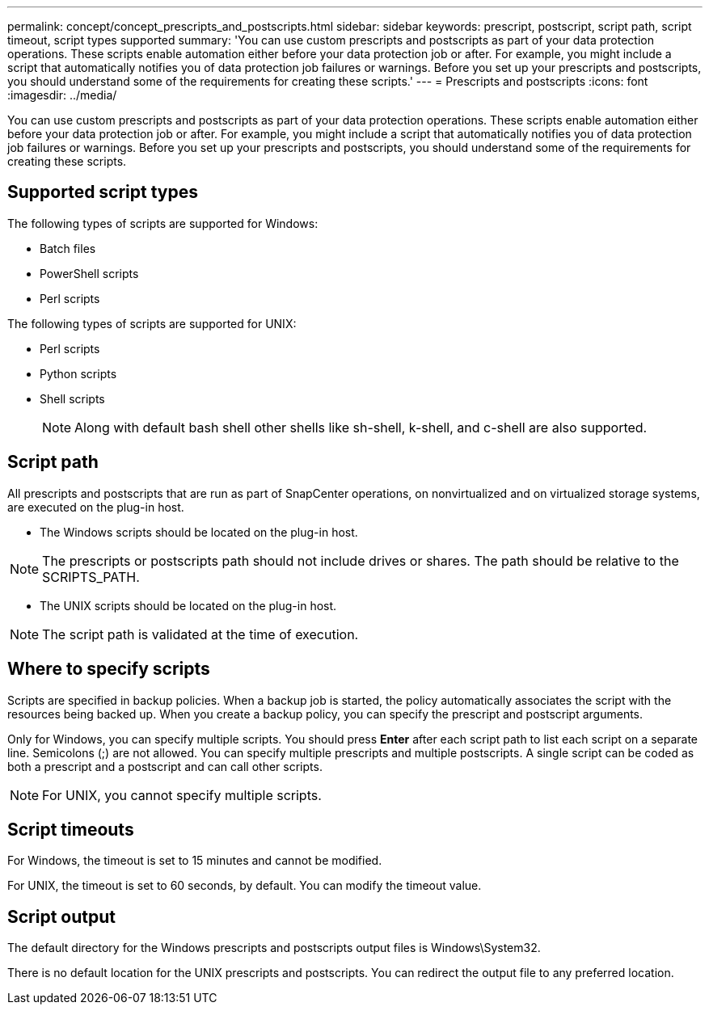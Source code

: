 ---
permalink: concept/concept_prescripts_and_postscripts.html
sidebar: sidebar
keywords: prescript, postscript, script path, script timeout, script types supported
summary: 'You can use custom prescripts and postscripts as part of your data protection operations. These scripts enable automation either before your data protection job or after. For example, you might include a script that automatically notifies you of data protection job failures or warnings. Before you set up your prescripts and postscripts, you should understand some of the requirements for creating these scripts.'
---
= Prescripts and postscripts
:icons: font
:imagesdir: ../media/

[.lead]
You can use custom prescripts and postscripts as part of your data protection operations. These scripts enable automation either before your data protection job or after. For example, you might include a script that automatically notifies you of data protection job failures or warnings. Before you set up your prescripts and postscripts, you should understand some of the requirements for creating these scripts.

== Supported script types

The following types of scripts are supported for Windows:

* Batch files
* PowerShell scripts
* Perl scripts

The following types of scripts are supported for UNIX:

* Perl scripts
* Python scripts
* Shell scripts
+
NOTE: Along with default bash shell other shells like sh-shell, k-shell, and c-shell are also supported.

== Script path

All prescripts and postscripts that are run as part of SnapCenter operations, on nonvirtualized and on virtualized storage systems, are executed on the plug-in host.

* The Windows scripts should be located on the plug-in host. 

NOTE: The prescripts or postscripts path should not include drives or shares. The path should be relative to the SCRIPTS_PATH.

* The UNIX scripts should be located on the plug-in host.

NOTE: The script path is validated at the time of execution.

== Where to specify scripts

Scripts are specified in backup policies. When a backup job is started, the policy automatically associates the script with the resources being backed up. When you create a backup policy, you can specify the prescript and postscript arguments.

Only for Windows, you can specify multiple scripts. You should press *Enter* after each script path to list each script on a separate line. Semicolons (;) are not allowed. You can specify multiple prescripts and multiple postscripts. A single script can be coded as both a prescript and a postscript and can call other scripts.

NOTE: For UNIX, you cannot specify multiple scripts.

== Script timeouts

For Windows, the timeout is set to 15 minutes and cannot be modified.

For UNIX, the timeout is set to 60 seconds, by default. You can modify the timeout value.

== Script output

The default directory for the Windows prescripts and postscripts output files is Windows\System32.

There is no default location for the UNIX prescripts and postscripts. You can redirect the output file to any preferred location.
